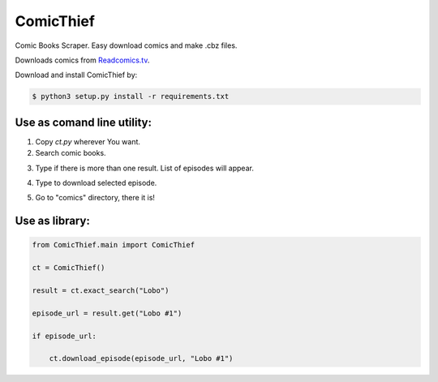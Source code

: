 ComicThief
========================

Comic Books Scraper. Easy download comics and make .cbz files.

Downloads comics from `Readcomics.tv <http://www.readcomics.tv/>`_.

Download and install ComicThief by:

.. code-block:: bash

    $ python3 setup.py install -r requirements.txt

Use as comand line utility:
----------------

1) Copy *ct.py* wherever You want.

2) Search comic books.

.. code-block:: bash
    $ python3 ct.py -s "Name"
..

3) Type if there is more than one result. List of episodes will appear.

.. code-block:: bash
    $ python3 ct.py -xs "Exact name"
..

4) Type to download selected episode.

.. code-block:: bash
    $ python3 ct.py -xs "Exact name" -e "Episode name #1"
..

5) Go to "comics" directory, there it is!

Use as library:
----------------

.. code-block:: python

    from ComicThief.main import ComicThief

    ct = ComicThief()

    result = ct.exact_search("Lobo")

    episode_url = result.get("Lobo #1")

    if episode_url:

        ct.download_episode(episode_url, "Lobo #1")
..

